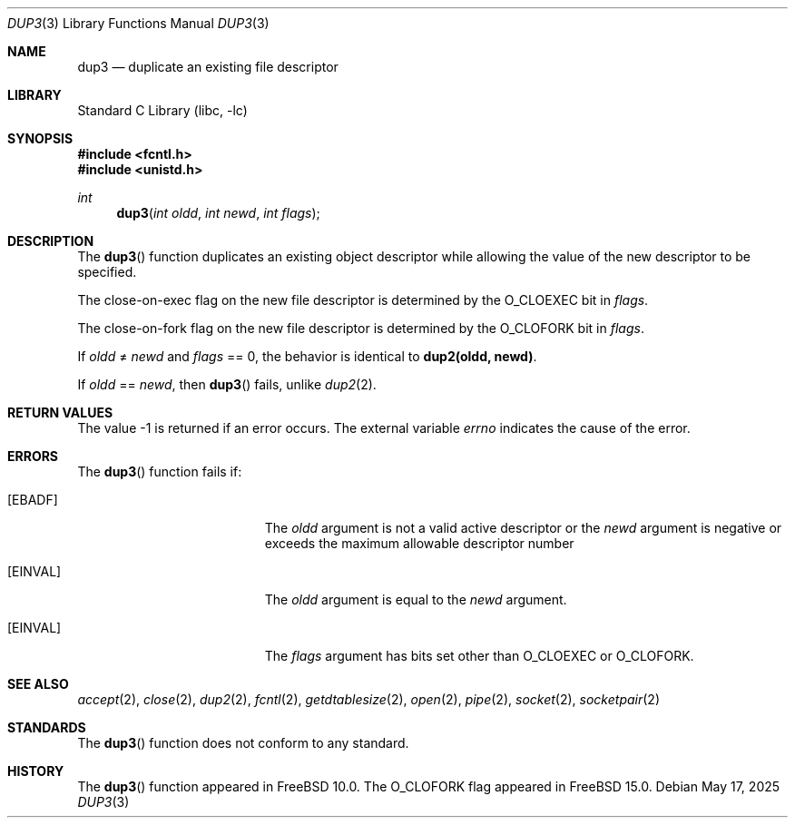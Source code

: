 .\" Copyright (c) 2013 Jilles Tjoelker
.\" All rights reserved.
.\"
.\" Redistribution and use in source and binary forms, with or without
.\" modification, are permitted provided that the following conditions
.\" are met:
.\" 1. Redistributions of source code must retain the above copyright
.\"    notice, this list of conditions and the following disclaimer.
.\" 2. Redistributions in binary form must reproduce the above copyright
.\"    notice, this list of conditions and the following disclaimer in the
.\"    documentation and/or other materials provided with the distribution.
.\"
.\" THIS SOFTWARE IS PROVIDED BY THE AUTHOR AND CONTRIBUTORS ``AS IS'' AND
.\" ANY EXPRESS OR IMPLIED WARRANTIES, INCLUDING, BUT NOT LIMITED TO, THE
.\" IMPLIED WARRANTIES OF MERCHANTABILITY AND FITNESS FOR A PARTICULAR PURPOSE
.\" ARE DISCLAIMED.  IN NO EVENT SHALL THE AUTHOR OR CONTRIBUTORS BE LIABLE
.\" FOR ANY DIRECT, INDIRECT, INCIDENTAL, SPECIAL, EXEMPLARY, OR CONSEQUENTIAL
.\" DAMAGES (INCLUDING, BUT NOT LIMITED TO, PROCUREMENT OF SUBSTITUTE GOODS
.\" OR SERVICES; LOSS OF USE, DATA, OR PROFITS; OR BUSINESS INTERRUPTION)
.\" HOWEVER CAUSED AND ON ANY THEORY OF LIABILITY, WHETHER IN CONTRACT, STRICT
.\" LIABILITY, OR TORT (INCLUDING NEGLIGENCE OR OTHERWISE) ARISING IN ANY WAY
.\" OUT OF THE USE OF THIS SOFTWARE, EVEN IF ADVISED OF THE POSSIBILITY OF
.\" SUCH DAMAGE.
.\"
.Dd May 17, 2025
.Dt DUP3 3
.Os
.Sh NAME
.Nm dup3
.Nd duplicate an existing file descriptor
.Sh LIBRARY
.Lb libc
.Sh SYNOPSIS
.In fcntl.h
.In unistd.h
.Ft int
.Fn dup3 "int oldd" "int newd" "int flags"
.Sh DESCRIPTION
The
.Fn dup3
function
duplicates an existing object descriptor
while allowing the value of the new descriptor to be specified.
.Pp
The close-on-exec flag on the new file descriptor is determined by the
.Dv O_CLOEXEC
bit in
.Fa flags .
.Pp
The close-on-fork flag on the new file descriptor is determined by the
.Dv O_CLOFORK
bit in
.Fa flags .
.Pp
If
.Fa oldd
\*(Ne
.Fa newd
and
.Fa flags
== 0,
the behavior is identical to
.Li dup2(oldd, newd) .
.Pp
If
.Fa oldd
==
.Fa newd ,
then
.Fn dup3
fails, unlike
.Xr dup2 2 .
.Sh RETURN VALUES
The value -1 is returned if an error occurs.
The external variable
.Va errno
indicates the cause of the error.
.Sh ERRORS
The
.Fn dup3
function fails if:
.Bl -tag -width Er
.It Bq Er EBADF
The
.Fa oldd
argument is not a valid active descriptor or the
.Fa newd
argument is negative or exceeds the maximum allowable descriptor number
.It Bq Er EINVAL
The
.Fa oldd
argument is equal to the
.Fa newd
argument.
.It Bq Er EINVAL
The
.Fa flags
argument has bits set other than
.Dv O_CLOEXEC
or
.Dv O_CLOFORK .
.El
.Sh SEE ALSO
.Xr accept 2 ,
.Xr close 2 ,
.Xr dup2 2 ,
.Xr fcntl 2 ,
.Xr getdtablesize 2 ,
.Xr open 2 ,
.Xr pipe 2 ,
.Xr socket 2 ,
.Xr socketpair 2
.Sh STANDARDS
The
.Fn dup3
function does not conform to any standard.
.Sh HISTORY
The
.Fn dup3
function appeared in
.Fx 10.0 .
The
.Dv O_CLOFORK
flag appeared in
.Fx 15.0 .
